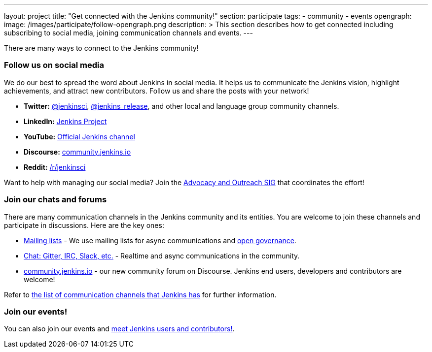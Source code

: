 ---
layout: project
title: "Get connected with the Jenkins community!"
section: participate
tags:
  - community
  - events
opengraph:
  image: /images/participate/follow-opengraph.png
description: >
  This section describes how to get connected
  including subscribing to social media, joining communication channels and events.
---

There are many ways to connect to the Jenkins community!

=== Follow us on social media

We do our best to spread the word about Jenkins in social media.
It helps us to communicate the Jenkins vision, highlight achievements, and attract new contributors.
Follow us and share the posts with your network!

* **Twitter:** link:https://twitter.com/jenkinsci[@jenkinsci], 
  link:https://twitter.com/jenkins_release[@jenkins_release],
  and other local and language group community channels.
* **LinkedIn:** link:https://www.linkedin.com/company/jenkins-project[Jenkins Project]
* **YouTube:** link:https://www.youtube.com/c/jenkinscicd[Official Jenkins channel]
* **Discourse:** link:https://community.jenkins.io/[community.jenkins.io]
* **Reddit:** link:https://www.reddit.com/r/jenkinsci/[/r/jenkinsci]

Want to help with managing our social media?
Join the link:/sigs/advocacy-and-outreach/#social-media[Advocacy and Outreach SIG] that coordinates the effort!

=== Join our chats and forums

There are many communication channels in the Jenkins community and its entities.
You are welcome to join these channels and participate in discussions.
Here are the key ones:

* link:/mailing-lists[Mailing lists] - We use mailing lists for async communications and link:/project/governance[open governance].
* link:/chat[Chat: Gitter, IRC, Slack, etc.] - Realtime and async communications in the community.
* link:https://community.jenkins.io/[community.jenkins.io] - our new community forum on Discourse.
  Jenkins end users, developers and contributors are welcome!

Refer to link:https://community.jenkins.io/t/all-communication-channels-that-we-are-aware-of/79[the list of communication channels that Jenkins has] for further information.

=== Join our events!

You can also join our events and link:../meet[meet Jenkins users and contributors!].
